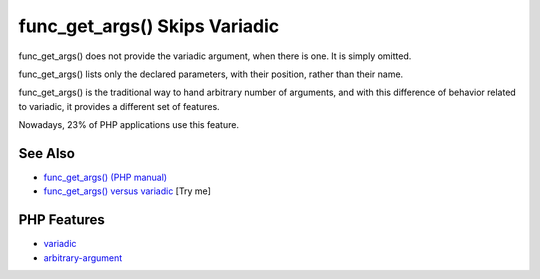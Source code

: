 .. _func_get_args()-skips-variadic:

func_get_args() Skips Variadic
------------------------------

.. meta::
	:description:
		func_get_args() Skips Variadic: func_get_args() does not provide the variadic argument, when there is one.
	:twitter:card: summary_large_image
	:twitter:site: @exakat
	:twitter:title: func_get_args() Skips Variadic
	:twitter:description: func_get_args() Skips Variadic: func_get_args() does not provide the variadic argument, when there is one
	:twitter:creator: @exakat
	:twitter:image:src: https://php-tips.readthedocs.io/en/latest/_images/func_get_args.png
	:og:image: https://php-tips.readthedocs.io/en/latest/_images/func_get_args.png
	:og:title: func_get_args() Skips Variadic
	:og:type: article
	:og:description: func_get_args() does not provide the variadic argument, when there is one
	:og:url: https://php-tips.readthedocs.io/en/latest/tips/func_get_args.html
	:og:locale: en

.. raw:: html

	<script type="application/ld+json">{"@context":"https:\/\/schema.org","@graph":[{"@type":"WebPage","@id":"https:\/\/php-tips.readthedocs.io\/en\/latest\/tips\/func_get_args.html","url":"https:\/\/php-tips.readthedocs.io\/en\/latest\/tips\/func_get_args.html","name":"func_get_args() Skips Variadic","isPartOf":{"@id":"https:\/\/www.exakat.io\/"},"datePublished":"Thu, 20 Feb 2025 15:38:10 +0000","dateModified":"Thu, 20 Feb 2025 15:38:10 +0000","description":"func_get_args() does not provide the variadic argument, when there is one","inLanguage":"en-US","potentialAction":[{"@type":"ReadAction","target":["https:\/\/php-tips.readthedocs.io\/en\/latest\/tips\/func_get_args.html"]}]},{"@type":"WebSite","@id":"https:\/\/www.exakat.io\/","url":"https:\/\/www.exakat.io\/","name":"Exakat","description":"Smart PHP static analysis","inLanguage":"en-US"}]}</script>

func_get_args() does not provide the variadic argument, when there is one. It is simply omitted.

func_get_args() lists only the declared parameters, with their position, rather than their name.

func_get_args() is the traditional way to hand arbitrary number of arguments, and with this difference of behavior related to variadic, it provides a different set of features.

Nowadays, 23% of PHP applications use this feature.

.. image:: ../images/func_get_args.png

See Also
________

* `func_get_args() (PHP manual) <https://www.php.net/manual/en/function.func-get-args.php>`_
* `func_get_args() versus variadic <https://3v4l.org/2U6E4>`_ [Try me]


PHP Features
____________

* `variadic <https://php-dictionary.readthedocs.io/en/latest/dictionary/variadic.ini.html>`_

* `arbitrary-argument <https://php-dictionary.readthedocs.io/en/latest/dictionary/arbitrary-argument.ini.html>`_


